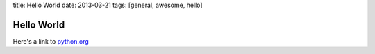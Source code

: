 title: Hello World
date: 2013-03-21
tags: [general, awesome, hello]

Hello World
===========

Here's a link to python.org_

.. _python.org: http://python.org
